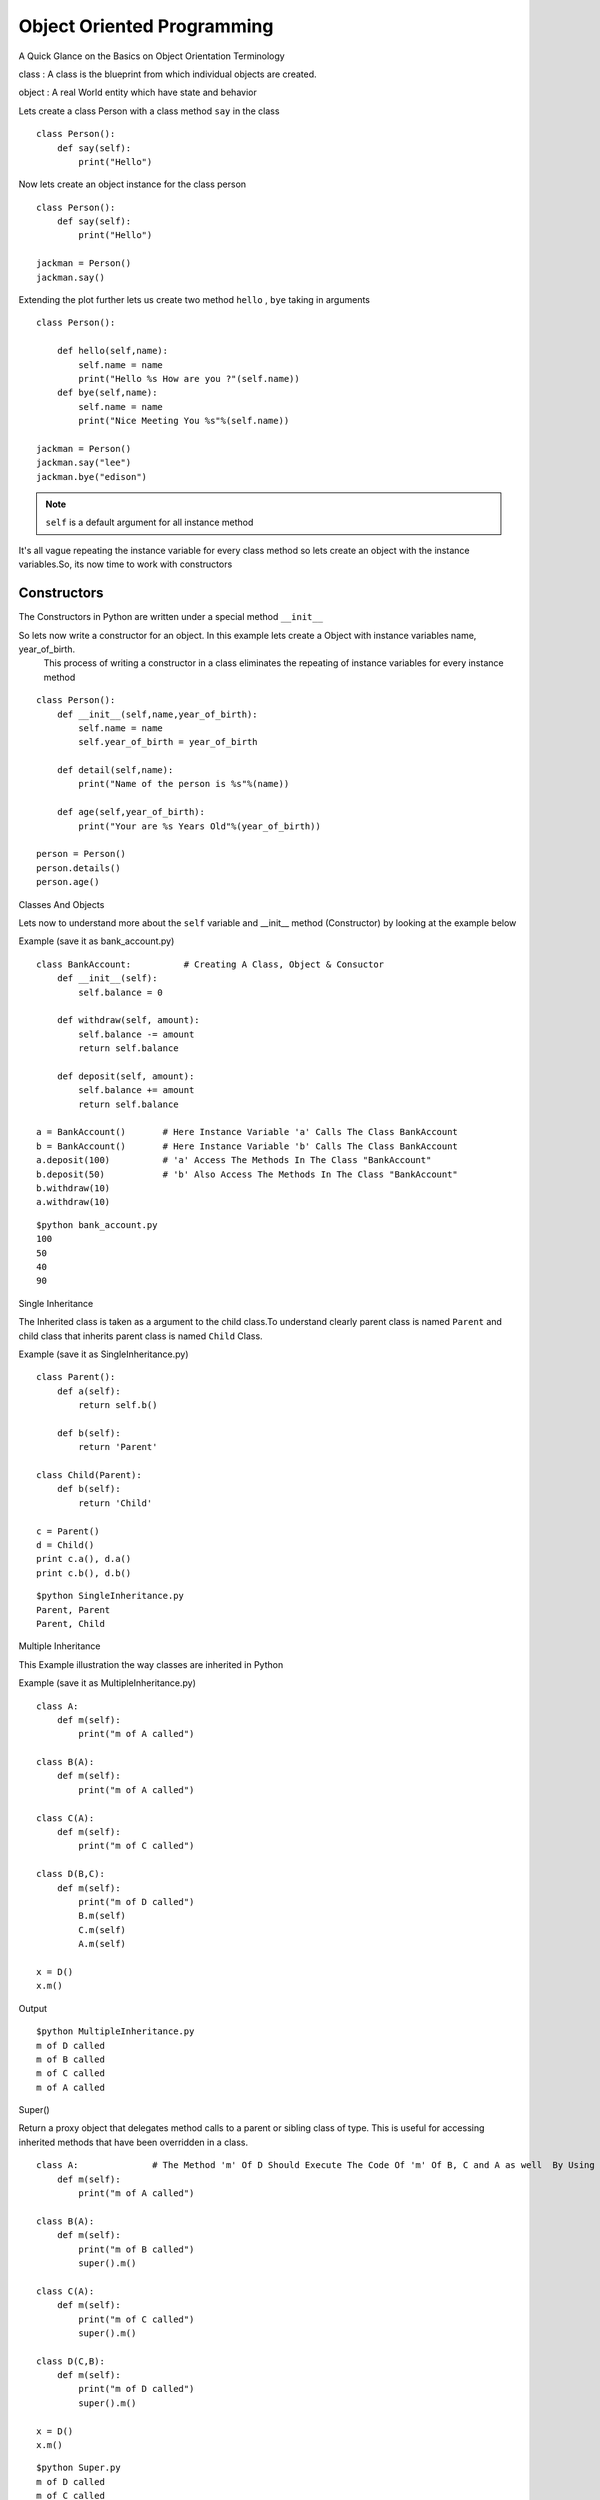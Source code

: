 .. highlight:: python
    :linenothreshold: 0


Object Oriented Programming
===========================

A Quick Glance on the Basics on Object Orientation Terminology

class : A class is the blueprint from which individual objects are created.

object : A real World entity which have state and behavior



Lets create a class Person with a class method ``say`` in the class

::

    class Person():
        def say(self):
            print("Hello")


Now lets create an object instance for the class person

::

    class Person():
        def say(self):
            print("Hello")

    jackman = Person()
    jackman.say()


Extending the plot further lets us create two method ``hello`` , ``bye`` taking in arguments

::

    class Person():

        def hello(self,name):
            self.name = name
            print("Hello %s How are you ?"(self.name))
        def bye(self,name):
            self.name = name
            print("Nice Meeting You %s"%(self.name))

    jackman = Person()
    jackman.say("lee")
    jackman.bye("edison")

.. note ::

    ``self`` is a default argument for all instance method

It's all vague repeating the instance variable for every class method so lets create an object with the instance variables.So, its now time to work with constructors




Constructors
------------

The Constructors in Python are written under a special method ``__init__``

So lets now write a constructor for an object. In this example lets create a Object with instance variables name, year_of_birth.
 This process of writing a constructor in a class eliminates the repeating of instance variables for every instance method

::

    class Person():
        def __init__(self,name,year_of_birth):
            self.name = name
            self.year_of_birth = year_of_birth

        def detail(self,name):
            print("Name of the person is %s"%(name))

        def age(self,year_of_birth):
            print("Your are %s Years Old"%(year_of_birth))

    person = Person()
    person.details()
    person.age()

Classes And Objects


Lets now to understand more about the ``self`` variable and __init__ method (Constructor) by looking at the example below

Example (save it as bank_account.py)
::

    class BankAccount:          # Creating A Class, Object & Consuctor
        def __init__(self):
            self.balance = 0

        def withdraw(self, amount):
            self.balance -= amount
            return self.balance

        def deposit(self, amount):
            self.balance += amount
            return self.balance

    a = BankAccount()       # Here Instance Variable 'a' Calls The Class BankAccount
    b = BankAccount()       # Here Instance Variable 'b' Calls The Class BankAccount
    a.deposit(100)          # 'a' Access The Methods In The Class "BankAccount"
    b.deposit(50)           # 'b' Also Access The Methods In The Class "BankAccount"
    b.withdraw(10)
    a.withdraw(10)

::

    $python bank_account.py
    100
    50
    40
    90

Single Inheritance

The Inherited class is taken as a argument to the child class.To understand clearly parent class is named ``Parent`` and child class that inherits parent class is named ``Child`` Class.

Example (save it as SingleInheritance.py)
::

    class Parent():
        def a(self):
            return self.b()

        def b(self):
            return 'Parent'

    class Child(Parent):
        def b(self):
            return 'Child'

    c = Parent()
    d = Child()
    print c.a(), d.a()
    print c.b(), d.b()

::

    $python SingleInheritance.py
    Parent, Parent
    Parent, Child

Multiple Inheritance

This Example illustration the way classes are inherited in Python

Example (save it as MultipleInheritance.py)

::

    class A:
        def m(self):
            print("m of A called")

    class B(A):
        def m(self):
            print("m of A called")

    class C(A):
        def m(self):
            print("m of C called")

    class D(B,C):
        def m(self):
            print("m of D called")
            B.m(self)
            C.m(self)
            A.m(self)

    x = D()
    x.m()

Output
::

    $python MultipleInheritance.py
    m of D called
    m of B called
    m of C called
    m of A called

Super()

Return a proxy object that delegates method calls to a parent or sibling class of type. This is useful for accessing inherited methods that have been overridden in a class.

::

    class A:              # The Method 'm' Of D Should Execute The Code Of 'm' Of B, C and A as well  By Using Super()
        def m(self):
            print("m of A called")

    class B(A):
        def m(self):
            print("m of B called")
            super().m()

    class C(A):
        def m(self):
            print("m of C called")
            super().m()

    class D(C,B):
        def m(self):
            print("m of D called")
            super().m()

    x = D()
    x.m()

::

    $python Super.py
    m of D called
    m of C called
    m of B called
    m of A called


Exception Handling
------------------


Handling Various Exceptions in Python.

Look at the following code and observe when the Exceptions are raised.


Example (save it as exception.py)

::

    r = [7, 54, 27, 6]

    # This prints the 1st index element
    print(r[0])

    # This raises IndexError since list contains only 4 elements
    print(r[5])

    s = {'a':1, 'b':2, 'c'=3}

    # This prints the value hold by 'b' in the list
    print(s[b])

    # This raises the KeyError since d-key is not present in the list
    print(s[d])


Output
::

    $python exception.py
    7
    IndexError: List index out of range
    2
    KeyError: 'd'


Now let's Handle the above expections raised in the above examples


Example (save it as indexerror.py)

::

    try:
        r = [7, 54, 27, 6]
        print(r[5])
    except IndexError as e:
        print(e)
        finally:
        print("End Of Index Error")

Output
::

    $python indexerror.py
    list index out of range
    End Of Index Error


Example (save it as keyerror.py)
::

    try:
        s = {'a':1, 'b':2, 'c'=3}
        print(s[d])
    except KeyError as e:
        print(e)
    finally:
        print("End Of Key Error")

Output
::

    $python keyerror.py
    'd'
    End Of Key Error

.. note::

    The exceptions in the above programs are purposefully raised to illustrate Exception Handling
